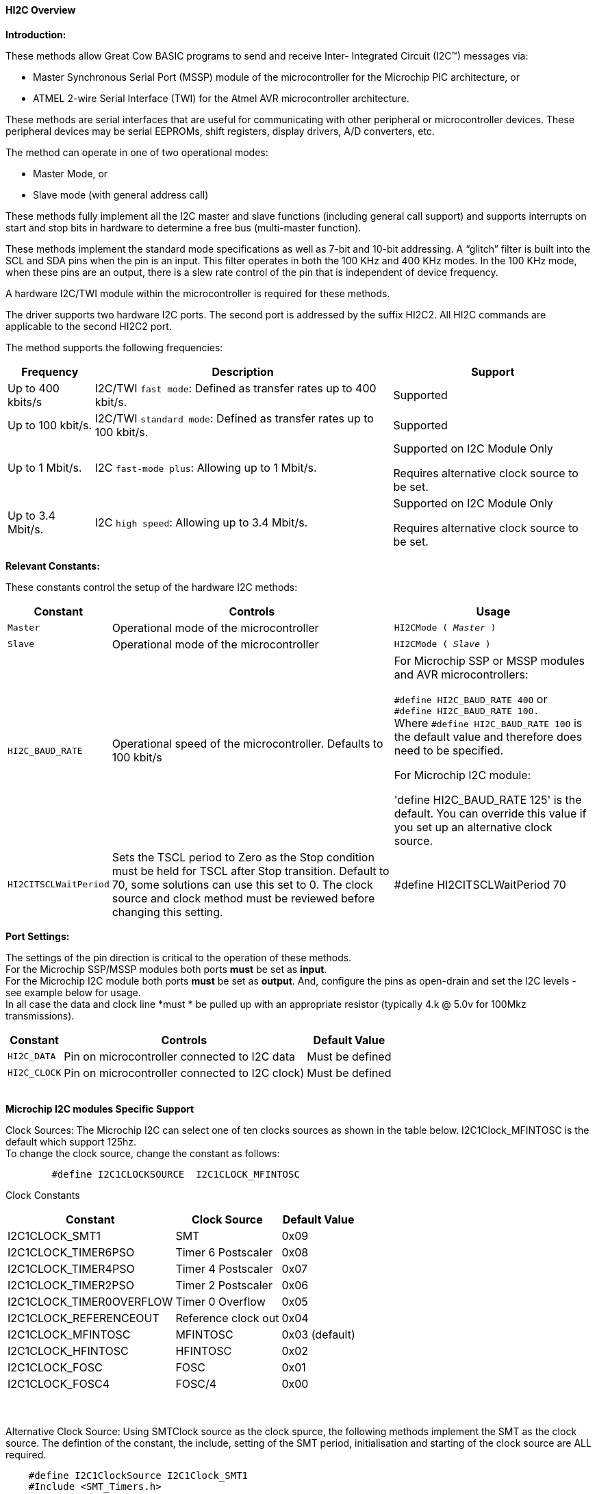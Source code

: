 ==== HI2C Overview

*Introduction:*

These methods allow Great Cow BASIC programs to send and receive Inter- Integrated Circuit (I2C™) messages via:

* Master Synchronous Serial Port (MSSP) module of the microcontroller for the Microchip PIC architecture, or
* ATMEL 2-wire Serial Interface (TWI) for the Atmel AVR microcontroller architecture.

These methods are serial interfaces that are useful for communicating with other peripheral or microcontroller devices.
These peripheral devices may be serial EEPROMs, shift registers, display drivers, A/D converters, etc.

The method can operate in one of two operational modes:

* Master Mode, or
* Slave mode (with general address call)

These methods fully implement all the I2C master and slave functions (including general call support) and
supports interrupts on start and stop bits in hardware to determine a free bus (multi-master function).

These methods implement the standard mode specifications as well as 7-bit and 10-bit addressing.
A “glitch” filter is built into the SCL and SDA pins when the pin is an input.  This filter operates in both
the 100 KHz and 400 KHz modes. In the 100 KHz mode, when these pins are an output, there
is a slew rate control of the pin that is independent of device frequency.

A hardware I2C/TWI module within the microcontroller is required for these methods.

The driver supports two hardware I2C ports.  The second port is addressed by the suffix HI2C2.  All HI2C commands are applicable to the second HI2C2 port.

The method supports the following frequencies:

[cols=3, options="header,autowidth"]
|===
|*Frequency*
|*Description*
|*Support*

|Up to 400 kbits/s
|I2C/TWI `fast mode`: Defined as transfer rates up to 400 kbit/s.
|Supported

|Up to 100 kbit/s.
|I2C/TWI `standard mode`:  Defined as transfer rates up to 100 kbit/s.
|Supported

|Up to 1 Mbit/s.
|I2C `fast-mode plus`: Allowing up to 1 Mbit/s.
|Supported on I2C Module Only

Requires alternative clock source to be set.

|Up to 3.4 Mbit/s.
|I2C `high speed`: Allowing up to 3.4 Mbit/s.
|Supported on I2C Module Only

Requires alternative clock source to be set.

|===


*Relevant Constants:*

These constants control the setup of the hardware I2C methods:
[cols=3, options="header,autowidth"]
|===
|*Constant*
|*Controls*
|*Usage*

|`Master`
|Operational mode of the microcontroller
|`HI2CMode ( _Master_ )`

|`Slave`
|Operational mode of the microcontroller
|`HI2CMode ( _Slave_ )`

|`HI2C_BAUD_RATE`
|Operational speed of the microcontroller. Defaults to 100 kbit/s
|For Microchip SSP or MSSP modules and AVR microcontrollers:

`#define HI2C_BAUD_RATE 400`   or  +
`#define HI2C_BAUD_RATE 100.` +
Where  `#define HI2C_BAUD_RATE 100` is the default value and therefore does need to be specified.

For Microchip I2C module:

'define HI2C_BAUD_RATE 125' is the default.  You can override this value if you set up an alternative clock source.

|`HI2CITSCLWaitPeriod`

|Sets the TSCL period to Zero as the Stop condition must be held for TSCL after Stop transition.
Default to 70, some solutions can use this set to 0. The clock source and clock method must be reviewed before changing this setting.
|#define HI2CITSCLWaitPeriod 70

|===
*Port Settings:*

The settings of the pin direction is critical to the operation of these
methods.
{empty} +
For the Microchip SSP/MSSP modules both ports *must* be set as *input*.
{empty} +
For the  Microchip I2C module both ports *must* be set as *output*.  And, configure the pins as open-drain and set the I2C levels - see example below for usage.
{empty} +
In all case the data and clock line *must * be pulled up with an
appropriate resistor (typically 4.k @ 5.0v for 100Mkz transmissions).
{empty} +
[cols=3, options="header,autowidth"]
|===
|*Constant*
|*Controls*
|*Default Value*

|`HI2C_DATA`
|Pin on microcontroller connected to I2C data
|Must be defined
|`HI2C_CLOCK`
|Pin on microcontroller connected to I2C clock)
|Must be defined
|===
{empty} +
*Microchip I2C modules Specific Support*

Clock Sources: The Microchip I2C can select one of ten clocks sources as shown in the table below.  I2C1Clock_MFINTOSC is the default which support 125hz.
{empty} +
To change the clock source, change the constant as follows:
----
        #define I2C1CLOCKSOURCE  I2C1CLOCK_MFINTOSC
----
Clock Constants
[cols=3, options="header,autowidth"]
|===
|*Constant*
|*Clock Source*
|*Default Value*

| I2C1CLOCK_SMT1
|SMT
|0x09

| I2C1CLOCK_TIMER6PSO
|Timer 6 Postscaler
|0x08

| I2C1CLOCK_TIMER4PSO
|Timer 4 Postscaler
|0x07

| I2C1CLOCK_TIMER2PSO
|Timer 2 Postscaler
|0x06

| I2C1CLOCK_TIMER0OVERFLOW
|Timer 0 Overflow
|0x05

| I2C1CLOCK_REFERENCEOUT
|Reference clock out
|0x04
| I2C1CLOCK_MFINTOSC
|MFINTOSC
|0x03 (default)

| I2C1CLOCK_HFINTOSC
|HFINTOSC
|0x02

| I2C1CLOCK_FOSC
|FOSC
|0x01

| I2C1CLOCK_FOSC4
|FOSC/4
|0x00
|===
{empty} +
{empty} +
Alternative Clock Source:  Using SMTClock source as the clock spurce, the following methods implement the SMT as the clock source.  The defintion of the constant, the include, setting of the SMT period, initialisation and starting of the clock source are ALL required.
{empty} +
----

    #define I2C1ClockSource I2C1Clock_SMT1
    #Include <SMT_Timers.h>

    '400 KHZ @ 64MHZ
    SETSMT1PERIOD ( 39 )
      ' 100 KHZ @ 64MHZ
      ' SETSMT1PERIOD ( 158 )
    InitSMT1(SMT_FOSC,SMTPres_1)
    StartSMT1
----
For other clock sources refer to the appropriate datasheet.
{empty} +
{empty} +
Error Codes: This module has extensive error reporting. For the standard error report refer to the appropriate datasheet.  Great Cow BASIC also exposes the following error messages to enable the user code to handle the errors appropriately.  These are exposed via the variable `HI2C1lastError` - the bits of the `HI2C1lastError` are set as in the table shown below.
[cols=2, options="header,autowidth"]
|===
|*Constant*
|*Error Value/Bit*
|I2C1_GOOD
|0
|I2C1_FAIL_TIMEOUT
|1
|I2C1_TXBE_TIMEOUT
|2
|I2C1_START_TIMEOUT
|4
|I2C1_RESTART_TIMEOUT
|8
|I2C1_RXBF_TIMEOUT
|16
|I2C1_ACK_TIMEOUT
|32
|I2C1_MDR_TIMEOUT
|64
|I2C1_STOP_TIMEOUT
|128
|===

{empty} +
Shown below are two examples of using Hardware I2C with Great Cow BASIC.

{empty} +
*Example 1:*
{empty} +
This example examines the IC2 modules using the Microchip SSP/MSSP module and the AVR microcontrollers.  This will display the result on a serial terminal.
This code will require adaption but the code shows an approach to
discover the IC2 devices.
----
    #chip mega328p, 16
    #config MCLRE_ON

    ' Define I2C settings
    #define HI2C_BAUD_RATE 400
    #define HI2C_DATA PORTC.5
    #define HI2C_CLOCK PORTC.4
    'I2C pins need to be input for SSP module when used on Microchip PIC device
    Dir HI2C_DATA in
    Dir HI2C_CLOCK in

    'MASTER MODE
    HI2CMode Master

    'USART/SERIAL PORT WORKS WITH max232 THEN TO PC Terminal
    #define USART_BAUD_RATE 9600
    #define USART_TX_BLOCKING
    Dir PORTc.6 Out
    #define USART_DELAY 0 ms

    HSerPrintCRLF 2
    HSerPrint "Hardware I2C Discover using the "
    HSerPrint CHipNameStr
    HSerPrintCRLF 2

    for deviceID = 0 to 255
      HI2CStart
      HI2CSend ( deviceID )

      if HI2CAckPollState = false then

         if (( deviceID & 1 ) = 0 ) then
         HSerPrint "W"
        else
         HSerPrint "R"
        end if
        HSerSend 9
        HSerPrint   "ID: 0x"
        HSerPrint   hex(deviceID)
        HSerSend 9
        HSerPrint "(d)"+str(deviceID)
        HSerPrintCRLF
        HI2CSend ( 0 )

      end if

      HI2CStop
    next
    HSerPrintCRLF
    HSerPrint   "End of Device Search"
    HSerPrintCRLF 2
----
{empty} +
{empty} +
This example examines the IC2 devices and displays on a serial terminal for the I2C module only.
{empty} +
This code will require adaption but the code shows an approach to discover the IC2 devices.
{empty} +
This code will only operate on the Microchip I2C module.
{empty} +

----
    #chip 18f25k42, 16
    #option Explicit
    #config MCLRE_ON

    #startup InitPPS, 85

    Sub InitPPS

          RC4PPS =      0x22   'RC4->I2C1:SDA1
          RC3PPS =      0x21   'RC3->I2C1:SCL1
          I2C1SCLPPS =  0x13   'RC3->I2C1:SCL1
          I2C1SDAPPS =  0x14   'RC4->I2C1:SDA1

          'Module: UART1
          RC6PPS = 0x0013     'TX1 > RC6
          U1RXPPS = 0x0017    'RC7 > RX1

    End Sub

    'Template comment at the end of the config file

    'Setup Serial port
    #define USART_BAUD_RATE 9600
    #define USART_TX_BLOCKING


    ' Define I2C settings
    #define HI2C_BAUD_RATE 125
    #define HI2C_DATA PORTC.4
    #define HI2C_CLOCK PORTC.3
    'Initialise I2C - note for the I2C module the ports need to be set to Output.
    Dir HI2C_DATA out
    Dir HI2C_CLOCK out
    RC3I2C.TH0=1   'Port specific controls may be required - see the datasheet
    RC4I2C.TH0=1   'Port specific controls may be required - see the datasheet

    'For this solution we can set the TSCL period to Zero as the Stop condition must be held for TSCL after Stop transition
    #define HI2CITSCLWaitPeriod 0

    '*****************************************************************************************************
    'Main program commences here.. everything before this is setup for the board.

    dim DeviceID as byte
    Dim DISPLAYNEWLINE as Byte

     do

        HSerPrintCRLF
        HSerPrint "Hardware I2C "
        HSerPrintCRLF 2

          ' Now assumes Serial Terminal is operational
          HSerPrintCRLF
          HSerPrint "   "
          'Create a horizontal row of numbers
          for DeviceID = 0 to 15
            HSerPrint hex(deviceID)
            HSerPrint " "
          next

          'Create a vertical column of numbers
          for DeviceID = 0 to 255
            DisplayNewLine = DeviceID % 16
            if DisplayNewLine = 0 Then
              HSerPrintCRLF
              HserPrint hex(DeviceID)
              if DisplayNewLine > 0 then
                HSerPrint " "
              end if
            end if
            HSerPrint " "

            'Do an initial Start
            HI2CStart
            if HI2CWaitMSSPTimeout <> True then

              'Send to address to device
              HI2CSend ( deviceID )

              'Did device fail to respond?
              if HI2CAckPollState = false then
                HI2CSend ( 0 )
                HSerPrint   hex(deviceID)
              Else
                HSerPrint "--"
              end if
              'Do a stop.
              HI2CStop

            Else
              HSerPrint "! "
            end if

          next

          HSerPrintCRLF 2
          HSerPrint   "End of Search"
          HSerPrintCRLF 2
          wait 1 s
          wait while SwitchIn = On
      loop
----
{empty} +
{empty} +

Supported in <HI2C.H>
